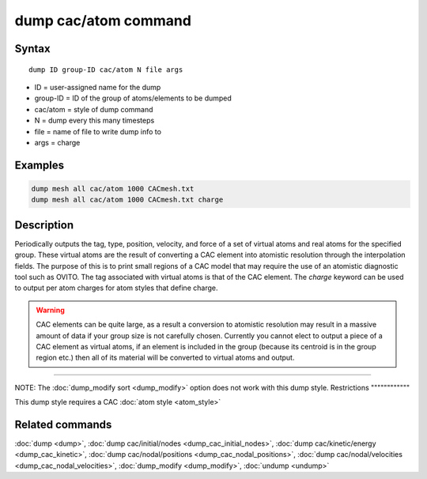 .. index:: dump cac/atom

dump cac/atom command
=====================

Syntax
""""""

.. parsed-literal::

   dump ID group-ID cac/atom N file args

* ID = user-assigned name for the dump
* group-ID = ID of the group of atoms/elements to be dumped
* cac/atom = style of dump command
* N = dump every this many timesteps
* file = name of file to write dump info to
* args = charge

Examples
""""""""

.. code-block:: LAMMPS

   dump mesh all cac/atom 1000 CACmesh.txt
   dump mesh all cac/atom 1000 CACmesh.txt charge

Description
"""""""""""

Periodically outputs the tag, type, position, velocity, and force of a set of
virtual atoms and real atoms for the specified group. These virtual atoms are the
result of converting a CAC element into atomistic resolution through the interpolation fields.
The purpose of this is to print small regions of a CAC model that may require the use of
an atomistic diagnostic tool such as OVITO. The tag associated with virtual atoms is that
of the CAC element. The *charge* keyword can be used to output per atom charges for atom
styles that define charge.

.. warning::

   CAC elements can be quite large, as a result a conversion to atomistic
   resolution may result in a massive amount of data if your group size is not carefully
   chosen. Currently you cannot elect to output a piece of a CAC element as virtual atoms,
   if an element is included in the group (because its centroid is in the group region etc.)
   then all of its material will be converted to virtual atoms and output.

----------

NOTE: The :doc:`dump_modify sort <dump_modify>` option
does not work with this dump style.
Restrictions
""""""""""""

This dump style requires a CAC :doc:`atom style <atom_style>`

Related commands
""""""""""""""""

:doc:`dump <dump>`, :doc:`dump cac/initial/nodes <dump_cac_initial_nodes>`,
:doc:`dump cac/kinetic/energy <dump_cac_kinetic>`, :doc:`dump cac/nodal/positions <dump_cac_nodal_positions>`,
:doc:`dump cac/nodal/velocities <dump_cac_nodal_velocities>`,
:doc:`dump_modify <dump_modify>`, :doc:`undump <undump>`
